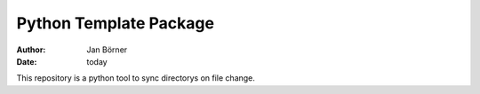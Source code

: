 =======================
Python Template Package
=======================

:author: Jan Börner
:date: today

This repository is a python tool to sync directorys on file change.

.. vim: set ft=rst tw=75 nocin nosi ai spell sw=4 ts=4 expandtab:
